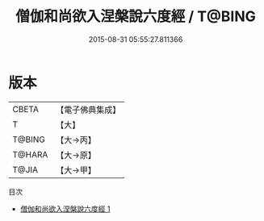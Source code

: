#+TITLE: 僧伽和尚欲入涅槃說六度經 / T@BING

#+DATE: 2015-08-31 05:55:27.811366
* 版本
 |     CBETA|【電子佛典集成】|
 |         T|【大】     |
 |    T@BING|【大→丙】   |
 |    T@HARA|【大→原】   |
 |     T@JIA|【大→甲】   |
目次
 - [[file:KR6u0006_001.txt][僧伽和尚欲入涅槃說六度經 1]]
